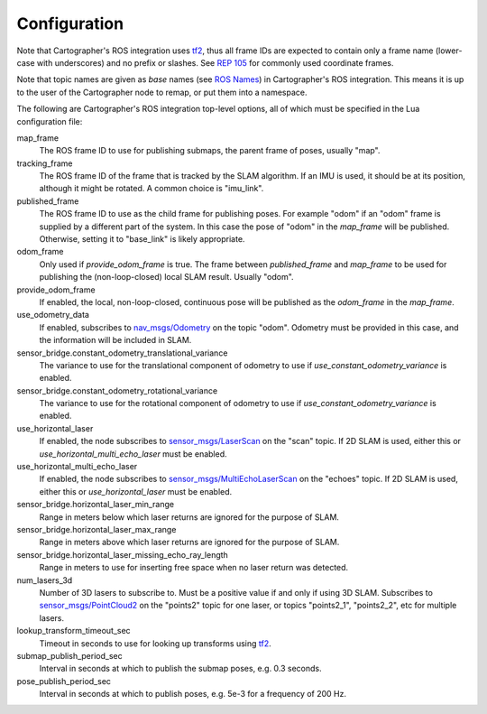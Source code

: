 .. Copyright 2016 The Cartographer Authors

.. Licensed under the Apache License, Version 2.0 (the "License");
   you may not use this file except in compliance with the License.
   You may obtain a copy of the License at

..      http://www.apache.org/licenses/LICENSE-2.0

.. Unless required by applicable law or agreed to in writing, software
   distributed under the License is distributed on an "AS IS" BASIS,
   WITHOUT WARRANTIES OR CONDITIONS OF ANY KIND, either express or implied.
   See the License for the specific language governing permissions and
   limitations under the License.

=============
Configuration
=============

Note that Cartographer's ROS integration uses `tf2`_, thus all frame IDs are
expected to contain only a frame name (lower-case with underscores) and no
prefix or slashes. See `REP 105`_ for commonly used coordinate frames.

Note that topic names are given as *base* names (see `ROS Names`_) in
Cartographer's ROS integration. This means it is up to the user of the
Cartographer node to remap, or put them into a namespace.

The following are Cartographer's ROS integration top-level options, all of which
must be specified in the Lua configuration file:

map_frame
  The ROS frame ID to use for publishing submaps, the parent frame of poses,
  usually "map".

tracking_frame
  The ROS frame ID of the frame that is tracked by the SLAM algorithm. If an IMU
  is used, it should be at its position, although it might be rotated. A common
  choice is "imu_link".

published_frame
  The ROS frame ID to use as the child frame for publishing poses. For example
  "odom" if an "odom" frame is supplied by a different part of the system. In
  this case the pose of "odom" in the *map_frame* will be published. Otherwise,
  setting it to "base_link" is likely appropriate.

odom_frame
  Only used if *provide_odom_frame* is true. The frame between *published_frame*
  and *map_frame* to be used for publishing the (non-loop-closed) local SLAM
  result. Usually "odom".

provide_odom_frame
  If enabled, the local, non-loop-closed, continuous pose will be published as
  the *odom_frame* in the *map_frame*.

use_odometry_data
  If enabled, subscribes to `nav_msgs/Odometry`_ on the topic "odom". Odometry
  must be provided in this case, and the information will be included in SLAM.

sensor_bridge.constant_odometry_translational_variance
  The variance to use for the translational component of odometry to use if
  *use_constant_odometry_variance* is enabled.

sensor_bridge.constant_odometry_rotational_variance
  The variance to use for the rotational component of odometry to use if
  *use_constant_odometry_variance* is enabled.

use_horizontal_laser
  If enabled, the node subscribes to `sensor_msgs/LaserScan`_ on the "scan"
  topic. If 2D SLAM is used, either this or *use_horizontal_multi_echo_laser*
  must be enabled.

use_horizontal_multi_echo_laser
  If enabled, the node subscribes to  `sensor_msgs/MultiEchoLaserScan`_ on the
  "echoes" topic. If 2D SLAM is used, either this or *use_horizontal_laser*
  must be enabled.

sensor_bridge.horizontal_laser_min_range
  Range in meters below which laser returns are ignored for the purpose of SLAM.

sensor_bridge.horizontal_laser_max_range
  Range in meters above which laser returns are ignored for the purpose of SLAM.

sensor_bridge.horizontal_laser_missing_echo_ray_length
  Range in meters to use for inserting free space when no laser return was
  detected.

num_lasers_3d
  Number of 3D lasers to subscribe to. Must be a positive value if and only if
  using 3D SLAM. Subscribes to `sensor_msgs/PointCloud2`_ on the "points2"
  topic for one laser, or topics "points2_1", "points2_2", etc for multiple
  lasers.

lookup_transform_timeout_sec
  Timeout in seconds to use for looking up transforms using `tf2`_.

submap_publish_period_sec
  Interval in seconds at which to publish the submap poses, e.g. 0.3 seconds.

pose_publish_period_sec
  Interval in seconds at which to publish poses, e.g. 5e-3 for a frequency of
  200 Hz.

.. _REP 105: http://www.ros.org/reps/rep-0105.html
.. _ROS Names: http://wiki.ros.org/Names
.. _nav_msgs/OccupancyGrid: http://docs.ros.org/api/nav_msgs/html/msg/OccupancyGrid.html
.. _nav_msgs/Odometry: http://docs.ros.org/api/nav_msgs/html/msg/Odometry.html
.. _sensor_msgs/LaserScan: http://docs.ros.org/api/sensor_msgs/html/msg/LaserScan.html
.. _sensor_msgs/MultiEchoLaserScan: http://docs.ros.org/api/sensor_msgs/html/msg/MultiEchoLaserScan.html
.. _sensor_msgs/PointCloud2: http://docs.ros.org/api/sensor_msgs/html/msg/PointCloud2.html
.. _tf2: http://wiki.ros.org/tf2
